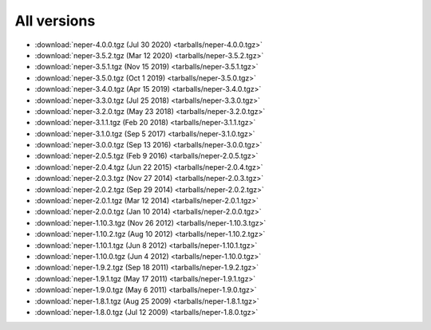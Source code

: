 All versions
============

- :download:`neper-4.0.0.tgz (Jul 30 2020) <tarballs/neper-4.0.0.tgz>`
- :download:`neper-3.5.2.tgz (Mar 12 2020) <tarballs/neper-3.5.2.tgz>`
- :download:`neper-3.5.1.tgz (Nov 15 2019) <tarballs/neper-3.5.1.tgz>`
- :download:`neper-3.5.0.tgz (Oct 1 2019) <tarballs/neper-3.5.0.tgz>`
- :download:`neper-3.4.0.tgz (Apr 15 2019) <tarballs/neper-3.4.0.tgz>`
- :download:`neper-3.3.0.tgz (Jul 25 2018) <tarballs/neper-3.3.0.tgz>`
- :download:`neper-3.2.0.tgz (May 23 2018) <tarballs/neper-3.2.0.tgz>`
- :download:`neper-3.1.1.tgz (Feb 20 2018) <tarballs/neper-3.1.1.tgz>`
- :download:`neper-3.1.0.tgz (Sep 5 2017) <tarballs/neper-3.1.0.tgz>`
- :download:`neper-3.0.0.tgz (Sep 13 2016) <tarballs/neper-3.0.0.tgz>`
- :download:`neper-2.0.5.tgz (Feb 9 2016) <tarballs/neper-2.0.5.tgz>`
- :download:`neper-2.0.4.tgz (Jun 22 2015) <tarballs/neper-2.0.4.tgz>`
- :download:`neper-2.0.3.tgz (Nov 27 2014) <tarballs/neper-2.0.3.tgz>`
- :download:`neper-2.0.2.tgz (Sep 29 2014) <tarballs/neper-2.0.2.tgz>`
- :download:`neper-2.0.1.tgz (Mar 12 2014) <tarballs/neper-2.0.1.tgz>`
- :download:`neper-2.0.0.tgz (Jan 10 2014) <tarballs/neper-2.0.0.tgz>`
- :download:`neper-1.10.3.tgz (Nov 26 2012) <tarballs/neper-1.10.3.tgz>`
- :download:`neper-1.10.2.tgz (Aug 10 2012) <tarballs/neper-1.10.2.tgz>`
- :download:`neper-1.10.1.tgz (Jun 8 2012) <tarballs/neper-1.10.1.tgz>`
- :download:`neper-1.10.0.tgz (Jun 4 2012) <tarballs/neper-1.10.0.tgz>`
- :download:`neper-1.9.2.tgz (Sep 18 2011) <tarballs/neper-1.9.2.tgz>`
- :download:`neper-1.9.1.tgz (May 17 2011) <tarballs/neper-1.9.1.tgz>`
- :download:`neper-1.9.0.tgz (May 6 2011) <tarballs/neper-1.9.0.tgz>`
- :download:`neper-1.8.1.tgz (Aug 25 2009) <tarballs/neper-1.8.1.tgz>`
- :download:`neper-1.8.0.tgz (Jul 12 2009) <tarballs/neper-1.8.0.tgz>`

